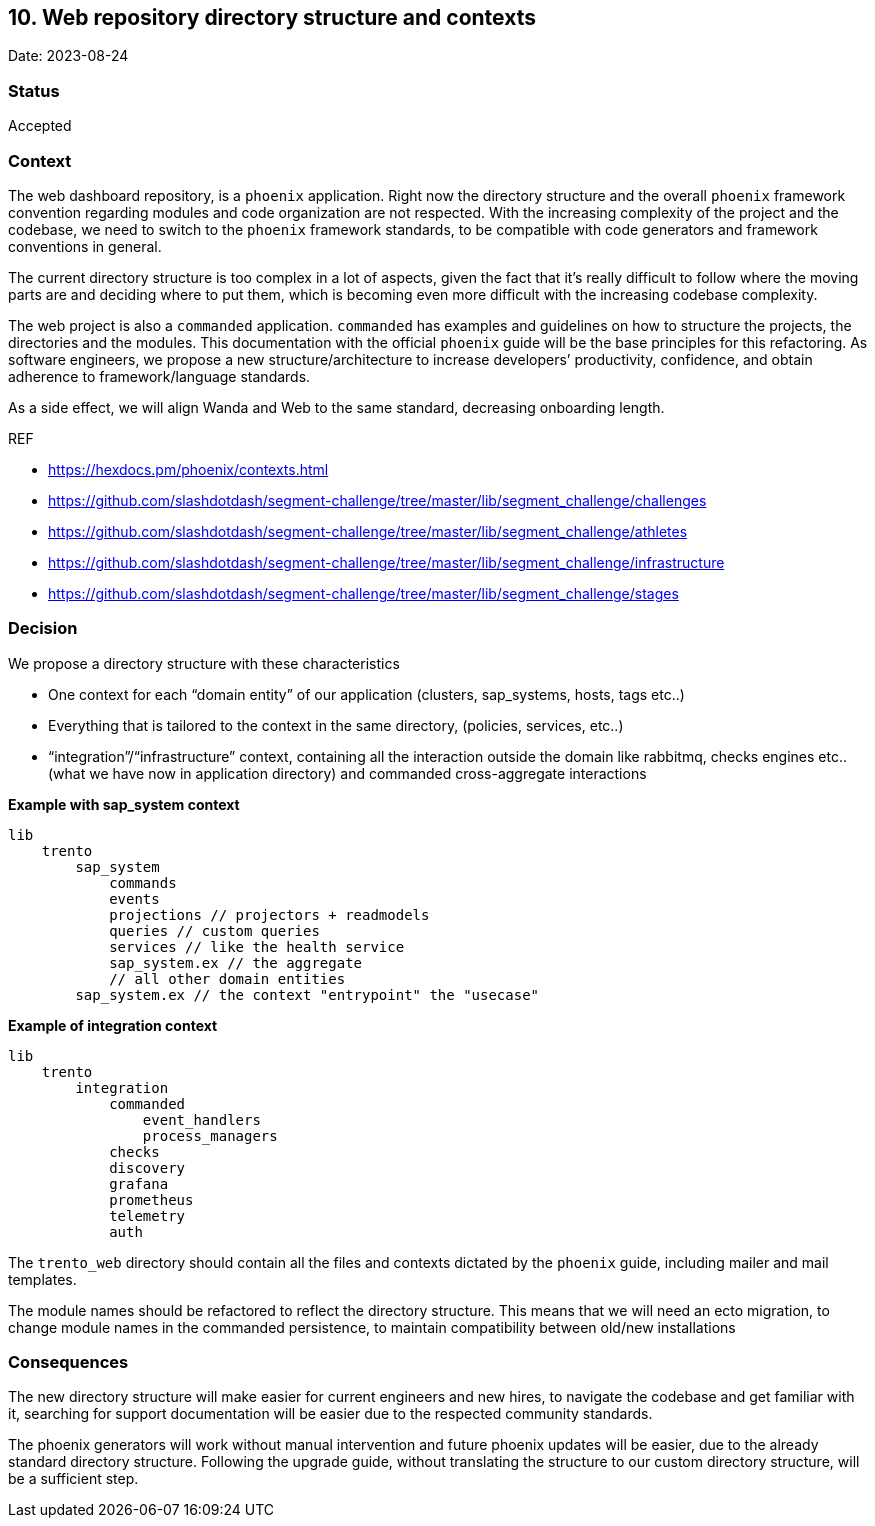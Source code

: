 == 10. Web repository directory structure and contexts

Date: 2023-08-24

=== Status

Accepted

=== Context

The web dashboard repository, is a `+phoenix+` application. Right now
the directory structure and the overall `+phoenix+` framework convention
regarding modules and code organization are not respected. With the
increasing complexity of the project and the codebase, we need to switch
to the `+phoenix+` framework standards, to be compatible with code
generators and framework conventions in general.

The current directory structure is too complex in a lot of aspects,
given the fact that it’s really difficult to follow where the moving
parts are and deciding where to put them, which is becoming even more
difficult with the increasing codebase complexity.

The web project is also a `+commanded+` application. `+commanded+` has
examples and guidelines on how to structure the projects, the
directories and the modules. This documentation with the official
`+phoenix+` guide will be the base principles for this refactoring. As
software engineers, we propose a new structure/architecture to increase
developers’ productivity, confidence, and obtain adherence to
framework/language standards.

As a side effect, we will align Wanda and Web to the same standard,
decreasing onboarding length.

REF

* https://hexdocs.pm/phoenix/contexts.html
* https://github.com/slashdotdash/segment-challenge/tree/master/lib/segment_challenge/challenges
* https://github.com/slashdotdash/segment-challenge/tree/master/lib/segment_challenge/athletes
* https://github.com/slashdotdash/segment-challenge/tree/master/lib/segment_challenge/infrastructure
* https://github.com/slashdotdash/segment-challenge/tree/master/lib/segment_challenge/stages

=== Decision

We propose a directory structure with these characteristics

* One context for each "`domain entity`" of our application (clusters,
sap_systems, hosts, tags etc..)
* Everything that is tailored to the context in the same directory,
(policies, services, etc..)
* "`integration`"/"`infrastructure`" context, containing all the
interaction outside the domain like rabbitmq, checks engines etc.. (what
we have now in application directory) and commanded cross-aggregate
interactions

*Example with sap_system context*

....
lib
    trento
        sap_system
            commands
            events
            projections // projectors + readmodels
            queries // custom queries
            services // like the health service
            sap_system.ex // the aggregate
            // all other domain entities
        sap_system.ex // the context "entrypoint" the "usecase"
....

*Example of integration context*

....
lib
    trento
        integration
            commanded
                event_handlers
                process_managers
            checks
            discovery
            grafana
            prometheus
            telemetry
            auth
....

The `+trento_web+` directory should contain all the files and contexts
dictated by the `+phoenix+` guide, including mailer and mail templates.

The module names should be refactored to reflect the directory
structure. This means that we will need an ecto migration, to change
module names in the commanded persistence, to maintain compatibility
between old/new installations

=== Consequences

The new directory structure will make easier for current engineers and
new hires, to navigate the codebase and get familiar with it, searching
for support documentation will be easier due to the respected community
standards.

The phoenix generators will work without manual intervention and future
phoenix updates will be easier, due to the already standard directory
structure. Following the upgrade guide, without translating the
structure to our custom directory structure, will be a sufficient step.
